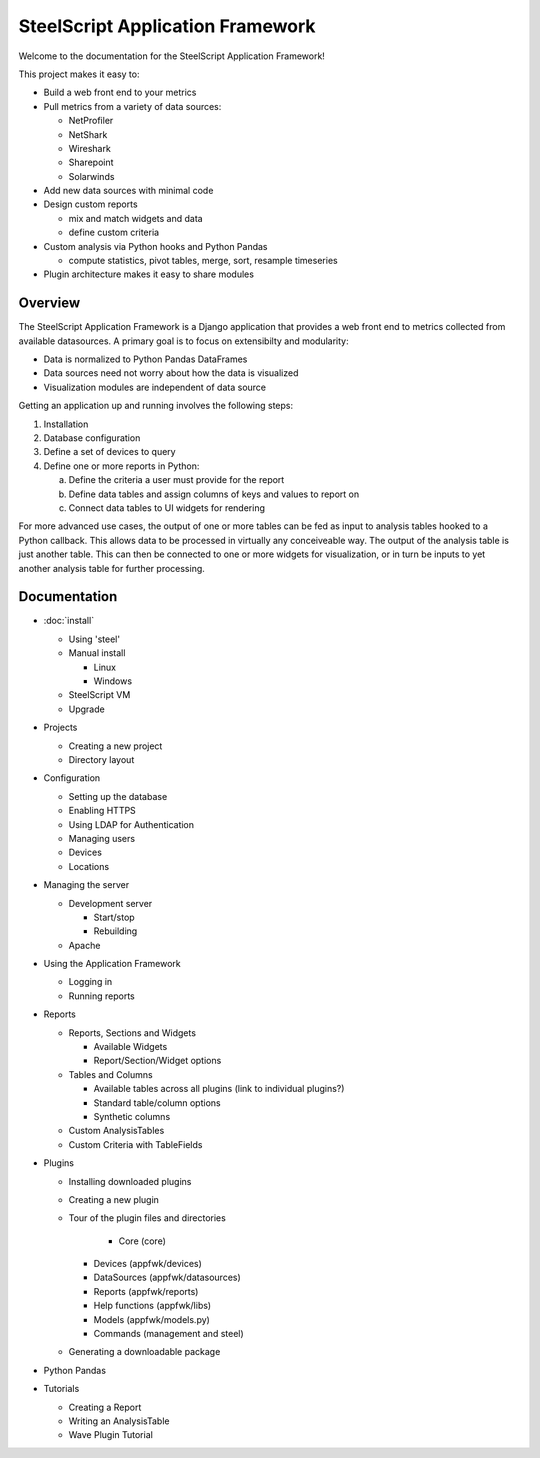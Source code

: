 SteelScript Application Framework
=================================

Welcome to the documentation for the SteelScript Application Framework!

This project makes it easy to:

* Build a web front end to your metrics

* Pull metrics from a variety of data sources:

  * NetProfiler
  * NetShark
  * Wireshark
  * Sharepoint
  * Solarwinds

* Add new data sources with minimal code

* Design custom reports

  * mix and match widgets and data
  * define custom criteria

* Custom analysis via Python hooks and Python Pandas

  * compute statistics, pivot tables, merge, sort, resample
    timeseries

* Plugin architecture makes it easy to share modules

Overview
--------

The SteelScript Application Framework is a Django application that
provides a web front end to metrics collected from available
datasources.  A primary goal is to focus on extensibilty and
modularity:

* Data is normalized to Python Pandas DataFrames
* Data sources need not worry about how the data is visualized
* Visualization modules are independent of data source

.. image:: appfwk-arch.png
   :align: center

Getting an application up and running involves the following steps:

1. Installation
2. Database configuration
3. Define a set of devices to query
4. Define one or more reports in Python:

   a. Define the criteria a user must provide for the report
   b. Define data tables and assign columns of keys and values to report on
   c. Connect data tables to UI widgets for rendering

For more advanced use cases, the output of one or more tables can be
fed as input to analysis tables hooked to a Python callback.  This
allows data to be processed in virtually any conceiveable way.
The output of the analysis table is just another table.  This can
then be connected to one or more widgets for visualization, or in turn
be inputs to yet another analysis table for further processing.

Documentation
-------------

* :doc:`install`

  * Using 'steel'
  * Manual install

    * Linux
    * Windows

  * SteelScript VM
  * Upgrade

* Projects

  * Creating a new project
  * Directory layout

* Configuration

  * Setting up the database
  * Enabling HTTPS
  * Using LDAP for Authentication
  * Managing users
  * Devices
  * Locations

* Managing the server

  * Development server

    * Start/stop
    * Rebuilding

  * Apache

* Using the Application Framework

  * Logging in
  * Running reports

* Reports

  * Reports, Sections and Widgets

    * Available Widgets
    * Report/Section/Widget options

  * Tables and Columns

    * Available tables across all plugins (link to individual plugins?)
    * Standard table/column options
    * Synthetic columns

  * Custom AnalysisTables

  * Custom Criteria with TableFields

* Plugins

  * Installing downloaded plugins
  * Creating a new plugin
  * Tour of the plugin files and directories

     * Core (core)
    * Devices (appfwk/devices)
    * DataSources (appfwk/datasources)
    * Reports (appfwk/reports)
    * Help functions (appfwk/libs)
    * Models (appfwk/models.py)
    * Commands (management and steel)

  * Generating a downloadable package

* Python Pandas

* Tutorials

  * Creating a Report
  * Writing an AnalysisTable
  * Wave Plugin Tutorial
